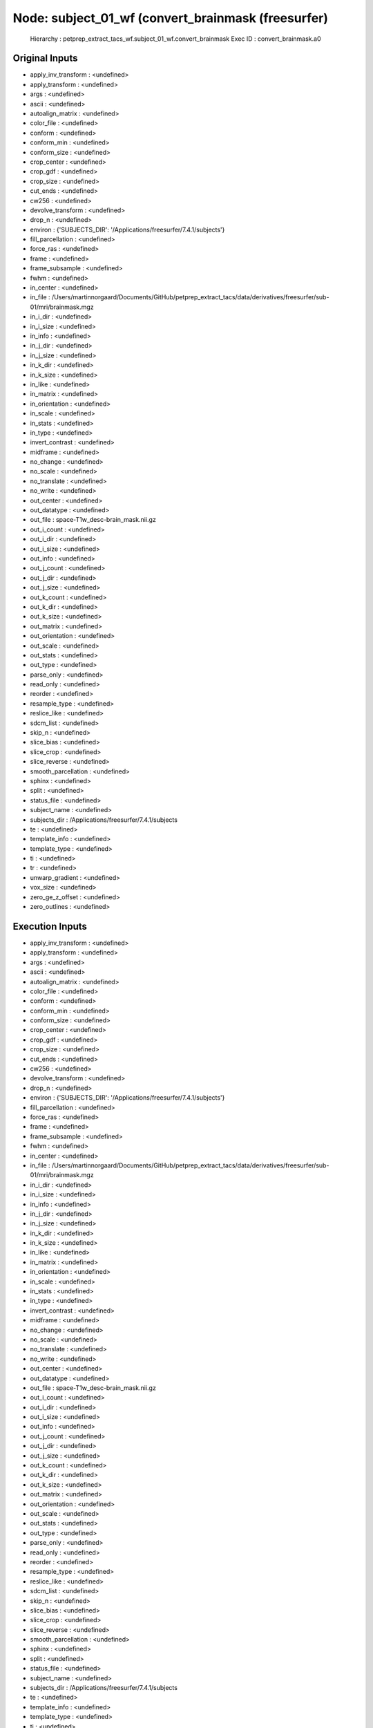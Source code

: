 Node: subject_01_wf (convert_brainmask (freesurfer)
===================================================


 Hierarchy : petprep_extract_tacs_wf.subject_01_wf.convert_brainmask
 Exec ID : convert_brainmask.a0


Original Inputs
---------------


* apply_inv_transform : <undefined>
* apply_transform : <undefined>
* args : <undefined>
* ascii : <undefined>
* autoalign_matrix : <undefined>
* color_file : <undefined>
* conform : <undefined>
* conform_min : <undefined>
* conform_size : <undefined>
* crop_center : <undefined>
* crop_gdf : <undefined>
* crop_size : <undefined>
* cut_ends : <undefined>
* cw256 : <undefined>
* devolve_transform : <undefined>
* drop_n : <undefined>
* environ : {'SUBJECTS_DIR': '/Applications/freesurfer/7.4.1/subjects'}
* fill_parcellation : <undefined>
* force_ras : <undefined>
* frame : <undefined>
* frame_subsample : <undefined>
* fwhm : <undefined>
* in_center : <undefined>
* in_file : /Users/martinnorgaard/Documents/GitHub/petprep_extract_tacs/data/derivatives/freesurfer/sub-01/mri/brainmask.mgz
* in_i_dir : <undefined>
* in_i_size : <undefined>
* in_info : <undefined>
* in_j_dir : <undefined>
* in_j_size : <undefined>
* in_k_dir : <undefined>
* in_k_size : <undefined>
* in_like : <undefined>
* in_matrix : <undefined>
* in_orientation : <undefined>
* in_scale : <undefined>
* in_stats : <undefined>
* in_type : <undefined>
* invert_contrast : <undefined>
* midframe : <undefined>
* no_change : <undefined>
* no_scale : <undefined>
* no_translate : <undefined>
* no_write : <undefined>
* out_center : <undefined>
* out_datatype : <undefined>
* out_file : space-T1w_desc-brain_mask.nii.gz
* out_i_count : <undefined>
* out_i_dir : <undefined>
* out_i_size : <undefined>
* out_info : <undefined>
* out_j_count : <undefined>
* out_j_dir : <undefined>
* out_j_size : <undefined>
* out_k_count : <undefined>
* out_k_dir : <undefined>
* out_k_size : <undefined>
* out_matrix : <undefined>
* out_orientation : <undefined>
* out_scale : <undefined>
* out_stats : <undefined>
* out_type : <undefined>
* parse_only : <undefined>
* read_only : <undefined>
* reorder : <undefined>
* resample_type : <undefined>
* reslice_like : <undefined>
* sdcm_list : <undefined>
* skip_n : <undefined>
* slice_bias : <undefined>
* slice_crop : <undefined>
* slice_reverse : <undefined>
* smooth_parcellation : <undefined>
* sphinx : <undefined>
* split : <undefined>
* status_file : <undefined>
* subject_name : <undefined>
* subjects_dir : /Applications/freesurfer/7.4.1/subjects
* te : <undefined>
* template_info : <undefined>
* template_type : <undefined>
* ti : <undefined>
* tr : <undefined>
* unwarp_gradient : <undefined>
* vox_size : <undefined>
* zero_ge_z_offset : <undefined>
* zero_outlines : <undefined>


Execution Inputs
----------------


* apply_inv_transform : <undefined>
* apply_transform : <undefined>
* args : <undefined>
* ascii : <undefined>
* autoalign_matrix : <undefined>
* color_file : <undefined>
* conform : <undefined>
* conform_min : <undefined>
* conform_size : <undefined>
* crop_center : <undefined>
* crop_gdf : <undefined>
* crop_size : <undefined>
* cut_ends : <undefined>
* cw256 : <undefined>
* devolve_transform : <undefined>
* drop_n : <undefined>
* environ : {'SUBJECTS_DIR': '/Applications/freesurfer/7.4.1/subjects'}
* fill_parcellation : <undefined>
* force_ras : <undefined>
* frame : <undefined>
* frame_subsample : <undefined>
* fwhm : <undefined>
* in_center : <undefined>
* in_file : /Users/martinnorgaard/Documents/GitHub/petprep_extract_tacs/data/derivatives/freesurfer/sub-01/mri/brainmask.mgz
* in_i_dir : <undefined>
* in_i_size : <undefined>
* in_info : <undefined>
* in_j_dir : <undefined>
* in_j_size : <undefined>
* in_k_dir : <undefined>
* in_k_size : <undefined>
* in_like : <undefined>
* in_matrix : <undefined>
* in_orientation : <undefined>
* in_scale : <undefined>
* in_stats : <undefined>
* in_type : <undefined>
* invert_contrast : <undefined>
* midframe : <undefined>
* no_change : <undefined>
* no_scale : <undefined>
* no_translate : <undefined>
* no_write : <undefined>
* out_center : <undefined>
* out_datatype : <undefined>
* out_file : space-T1w_desc-brain_mask.nii.gz
* out_i_count : <undefined>
* out_i_dir : <undefined>
* out_i_size : <undefined>
* out_info : <undefined>
* out_j_count : <undefined>
* out_j_dir : <undefined>
* out_j_size : <undefined>
* out_k_count : <undefined>
* out_k_dir : <undefined>
* out_k_size : <undefined>
* out_matrix : <undefined>
* out_orientation : <undefined>
* out_scale : <undefined>
* out_stats : <undefined>
* out_type : <undefined>
* parse_only : <undefined>
* read_only : <undefined>
* reorder : <undefined>
* resample_type : <undefined>
* reslice_like : <undefined>
* sdcm_list : <undefined>
* skip_n : <undefined>
* slice_bias : <undefined>
* slice_crop : <undefined>
* slice_reverse : <undefined>
* smooth_parcellation : <undefined>
* sphinx : <undefined>
* split : <undefined>
* status_file : <undefined>
* subject_name : <undefined>
* subjects_dir : /Applications/freesurfer/7.4.1/subjects
* te : <undefined>
* template_info : <undefined>
* template_type : <undefined>
* ti : <undefined>
* tr : <undefined>
* unwarp_gradient : <undefined>
* vox_size : <undefined>
* zero_ge_z_offset : <undefined>
* zero_outlines : <undefined>


Execution Outputs
-----------------


* out_file : /Users/martinnorgaard/Dropbox/Mac/Documents/GitHub/petprep_extract_tacs/data/petprep_extract_tacs_wf/subject_01_wf/_pet_file_sub-01_ses-baseline_pet/convert_brainmask/space-T1w_desc-brain_mask.nii.gz


Runtime info
------------


* cmdline : mri_convert --input_volume /Users/martinnorgaard/Documents/GitHub/petprep_extract_tacs/data/derivatives/freesurfer/sub-01/mri/brainmask.mgz --output_volume space-T1w_desc-brain_mask.nii.gz
* duration : 0.510248
* hostname : martinnoergaard.local
* prev_wd : /Users/martinnorgaard/Dropbox/Mac/Documents/GitHub/petprep_extract_tacs
* working_dir : /Users/martinnorgaard/Dropbox/Mac/Documents/GitHub/petprep_extract_tacs/data/petprep_extract_tacs_wf/subject_01_wf/_pet_file_sub-01_ses-baseline_pet/convert_brainmask


Terminal output
~~~~~~~~~~~~~~~


 


Terminal - standard output
~~~~~~~~~~~~~~~~~~~~~~~~~~


 mri_convert --input_volume /Users/martinnorgaard/Documents/GitHub/petprep_extract_tacs/data/derivatives/freesurfer/sub-01/mri/brainmask.mgz --output_volume space-T1w_desc-brain_mask.nii.gz 
reading from /Users/martinnorgaard/Documents/GitHub/petprep_extract_tacs/data/derivatives/freesurfer/sub-01/mri/brainmask.mgz...
TR=0.00, TE=0.00, TI=0.00, flip angle=0.00
i_ras = (-1, -1.72531e-09, 0)
j_ras = (4.65661e-10, -2.32831e-10, -1)
k_ras = (-2.0018e-09, 1, 4.65661e-10)
writing to space-T1w_desc-brain_mask.nii.gz...


Terminal - standard error
~~~~~~~~~~~~~~~~~~~~~~~~~


 


Environment
~~~~~~~~~~~


* CONDA_DEFAULT_ENV : petprep_extract_tacs
* CONDA_EXE : /Users/martinnorgaard/anaconda3/bin/conda
* CONDA_PREFIX : /Users/martinnorgaard/anaconda3/envs/petprep_extract_tacs
* CONDA_PREFIX_1 : /Users/martinnorgaard/anaconda3
* CONDA_PROMPT_MODIFIER : (petprep_extract_tacs) 
* CONDA_PYTHON_EXE : /Users/martinnorgaard/anaconda3/bin/python
* CONDA_SHLVL : 2
* DISPLAY : /private/tmp/com.apple.launchd.jikPtoX4Vp/org.xquartz:0
* DYLD_LIBRARY_PATH : /Applications/freesurfer/7.4.1/lib/gcc/lib:/opt/X11/lib/flat_namespace
* FIX_VERTEX_AREA : 
* FMRI_ANALYSIS_DIR : /Applications/freesurfer/7.4.1/fsfast
* FREESURFER : /Applications/freesurfer/7.4.1
* FREESURFER_HOME : /Applications/freesurfer/7.4.1
* FSFAST_HOME : /Applications/freesurfer/7.4.1/fsfast
* FSF_OUTPUT_FORMAT : nii.gz
* FSLDIR : /opt/fsl
* FSLGECUDAQ : cuda.q
* FSLLOCKDIR : 
* FSLMACHINELIST : 
* FSLMULTIFILEQUIT : TRUE
* FSLOUTPUTTYPE : NIFTI_GZ
* FSLREMOTECALL : 
* FSLTCLSH : /opt/fsl/bin/fsltclsh
* FSLWISH : /opt/fsl/bin/fslwish
* FS_OVERRIDE : 0
* FUNCTIONALS_DIR : /Applications/freesurfer/7.4.1/sessions
* HOME : /Users/martinnorgaard
* HOMEBREW_CELLAR : /opt/homebrew/Cellar
* HOMEBREW_PREFIX : /opt/homebrew
* HOMEBREW_REPOSITORY : /opt/homebrew
* INFOPATH : /opt/homebrew/share/info:
* LC_CTYPE : UTF-8
* LOCAL_DIR : /Applications/freesurfer/7.4.1/local
* LOGNAME : martinnorgaard
* MANPATH : /opt/homebrew/share/man:
* MINC_BIN_DIR : /Applications/freesurfer/7.4.1/mni/bin
* MINC_LIB_DIR : /Applications/freesurfer/7.4.1/mni/lib
* MNI_DATAPATH : /Applications/freesurfer/7.4.1/mni/data
* MNI_DIR : /Applications/freesurfer/7.4.1/mni
* MNI_PERL5LIB : /Applications/freesurfer/7.4.1/mni/lib/../Library/Perl/Updates/5.12.3
* NIPYPE_NO_ET : 1
* OLDPWD : /Users/martinnorgaard/Documents/GitHub/petprep_extract_tacs/data
* OS : Darwin
* PATH : /Users/martinnorgaard/anaconda3/envs/petprep_extract_tacs/bin:/Users/martinnorgaard/anaconda3/condabin:/opt/homebrew/bin:/opt/homebrew/sbin:/opt/fsl/bin:/usr/local/bin:/Applications/freesurfer/7.4.1/bin:/Applications/freesurfer/7.4.1/fsfast/bin:/Applications/freesurfer/7.4.1/mni/bin:/Applications/CMake.app/Contents/bin:/usr/local/ants/bin:/usr/local/infomap:/Applications/AIR5.3.0/bin:/Users/martinnorgaard/Documents/Work/Code/volio/mriwarp-1.52:/Applications/Octave-6.3.0.app/Contents/MacOS/applet:/Applications/PETPVC-1.2.10/bin:/usr/local/bin:/System/Cryptexes/App/usr/bin:/usr/bin:/bin:/usr/sbin:/sbin:/var/run/com.apple.security.cryptexd/codex.system/bootstrap/usr/local/bin:/var/run/com.apple.security.cryptexd/codex.system/bootstrap/usr/bin:/var/run/com.apple.security.cryptexd/codex.system/bootstrap/usr/appleinternal/bin:/opt/X11/bin:/Library/Apple/usr/bin:/Users/martinnorgaard/afni
* PERL5LIB : /Applications/freesurfer/7.4.1/mni/lib/../Library/Perl/Updates/5.12.3
* PS1 : (petprep_extract_tacs) $ 
* PWD : /Users/martinnorgaard/Documents/GitHub/petprep_extract_tacs
* SHELL : /bin/bash
* SHLVL : 1
* SSH_AUTH_SOCK : /private/tmp/com.apple.launchd.gYwZbsMErK/Listeners
* SUBJECTS_DIR : /Applications/freesurfer/7.4.1/subjects
* TERM : xterm-256color
* TERM_PROGRAM : Apple_Terminal
* TERM_PROGRAM_VERSION : 450
* TERM_SESSION_ID : CAF401A8-796A-4896-B0EC-497DA71F3377
* TMPDIR : /var/folders/0d/tx6_gy7951749z57rjjkkl_m0000gn/T/
* USER : martinnorgaard
* XPC_FLAGS : 0x0
* XPC_SERVICE_NAME : 0
* _ : /Users/martinnorgaard/anaconda3/envs/petprep_extract_tacs/bin/python3
* _CE_CONDA : 
* _CE_M : 
* __CFBundleIdentifier : com.apple.Terminal
* __CF_USER_TEXT_ENCODING : 0x1F5:0x0:0x9

